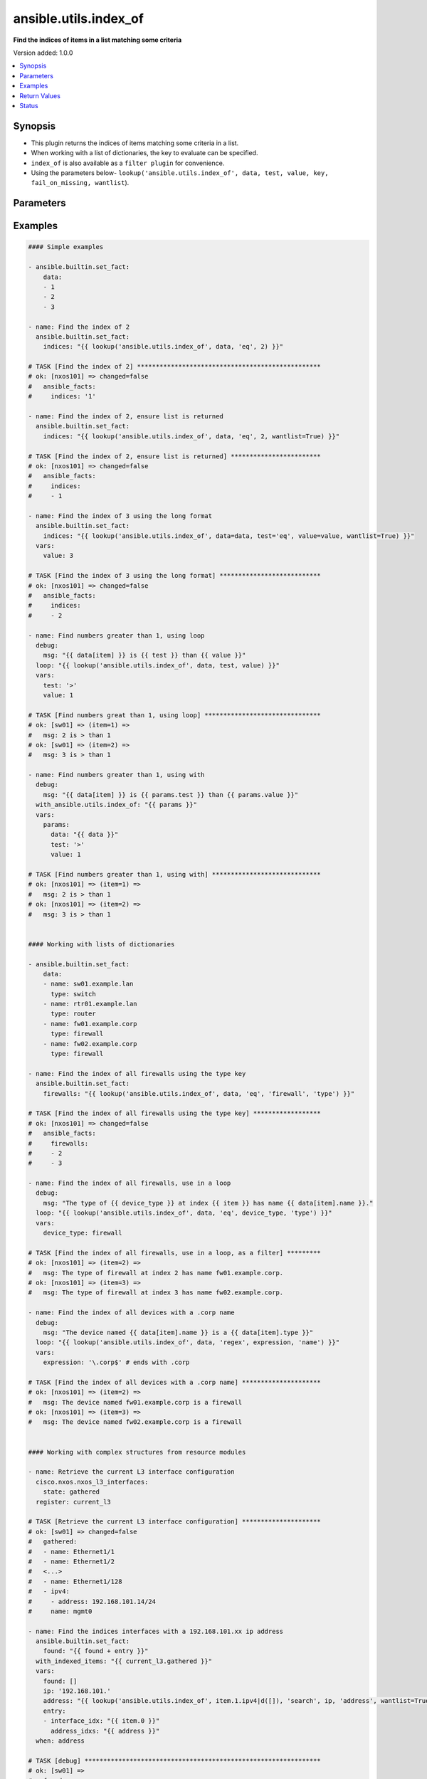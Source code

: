 .. _ansible.utils.index_of_lookup:


**********************
ansible.utils.index_of
**********************

**Find the indices of items in a list matching some criteria**


Version added: 1.0.0

.. contents::
   :local:
   :depth: 1


Synopsis
--------
- This plugin returns the indices of items matching some criteria in a list.
- When working with a list of dictionaries, the key to evaluate can be specified.
- ``index_of`` is also available as a ``filter plugin`` for convenience.
- Using the parameters below- ``lookup('ansible.utils.index_of', data, test, value, key, fail_on_missing, wantlist``).




Parameters
----------

.. raw:: html

    <table  border=0 cellpadding=0 class="documentation-table">
        <tr>
            <th colspan="1">Parameter</th>
            <th>Choices/<font color="blue">Defaults</font></th>
                <th>Configuration</th>
            <th width="100%">Comments</th>
        </tr>
            <tr>
                <td colspan="1">
                    <div class="ansibleOptionAnchor" id="parameter-"></div>
                    <b>data</b>
                    <a class="ansibleOptionLink" href="#parameter-" title="Permalink to this option"></a>
                    <div style="font-size: small">
                        <span style="color: purple">list</span>
                         / <span style="color: red">required</span>
                    </div>
                </td>
                <td>
                </td>
                    <td>
                    </td>
                <td>
                        <div>A list of items to enumerate and test against.</div>
                </td>
            </tr>
            <tr>
                <td colspan="1">
                    <div class="ansibleOptionAnchor" id="parameter-"></div>
                    <b>fail_on_missing</b>
                    <a class="ansibleOptionLink" href="#parameter-" title="Permalink to this option"></a>
                    <div style="font-size: small">
                        <span style="color: purple">boolean</span>
                    </div>
                </td>
                <td>
                        <ul style="margin: 0; padding: 0"><b>Choices:</b>
                                    <li>no</li>
                                    <li>yes</li>
                        </ul>
                </td>
                    <td>
                    </td>
                <td>
                        <div>When provided a list of dictionaries, fail if the key is missing from one or more of the dictionaries.</div>
                </td>
            </tr>
            <tr>
                <td colspan="1">
                    <div class="ansibleOptionAnchor" id="parameter-"></div>
                    <b>key</b>
                    <a class="ansibleOptionLink" href="#parameter-" title="Permalink to this option"></a>
                    <div style="font-size: small">
                        <span style="color: purple">string</span>
                    </div>
                </td>
                <td>
                </td>
                    <td>
                    </td>
                <td>
                        <div>When the data provided is a list of dictionaries, run the test against this dictionary key. When using a <code>key</code>, the <code>data</code> must only contain dictionaries. See <code>fail_on_missing</code> below to determine the behaviour when the <code>key</code> is missing from a dictionary in the <code>data</code>.</div>
                </td>
            </tr>
            <tr>
                <td colspan="1">
                    <div class="ansibleOptionAnchor" id="parameter-"></div>
                    <b>test</b>
                    <a class="ansibleOptionLink" href="#parameter-" title="Permalink to this option"></a>
                    <div style="font-size: small">
                        <span style="color: purple">string</span>
                         / <span style="color: red">required</span>
                    </div>
                </td>
                <td>
                </td>
                    <td>
                    </td>
                <td>
                        <div>The name of the test to run against the list, a valid jinja2 test or ansible test plugin. Jinja2 includes the following tests <a href='http://jinja.palletsprojects.com/templates/#builtin-tests'>http://jinja.palletsprojects.com/templates/#builtin-tests</a>. An overview of tests included in ansible <a href='https://docs.ansible.com/ansible/latest/user_guide/playbooks_tests.html'>https://docs.ansible.com/ansible/latest/user_guide/playbooks_tests.html</a>.</div>
                </td>
            </tr>
            <tr>
                <td colspan="1">
                    <div class="ansibleOptionAnchor" id="parameter-"></div>
                    <b>value</b>
                    <a class="ansibleOptionLink" href="#parameter-" title="Permalink to this option"></a>
                    <div style="font-size: small">
                        <span style="color: purple">raw</span>
                    </div>
                </td>
                <td>
                </td>
                    <td>
                    </td>
                <td>
                        <div>The value used to test each list item against. Not required for simple tests (eg: <code>true</code>, <code>false</code>, <code>even</code>, <code>odd</code>) May be a <code>string</code>, <code>boolean</code>, <code>number</code>, <code>regular expression</code> <code>dict</code> and so on, depending on the <code>test</code> used.</div>
                </td>
            </tr>
            <tr>
                <td colspan="1">
                    <div class="ansibleOptionAnchor" id="parameter-"></div>
                    <b>wantlist</b>
                    <a class="ansibleOptionLink" href="#parameter-" title="Permalink to this option"></a>
                    <div style="font-size: small">
                        <span style="color: purple">boolean</span>
                    </div>
                </td>
                <td>
                        <ul style="margin: 0; padding: 0"><b>Choices:</b>
                                    <li>no</li>
                                    <li>yes</li>
                        </ul>
                </td>
                    <td>
                    </td>
                <td>
                        <div>When only a single entry in the <code>data</code> is matched, the index of that entry is returned as an integer. If set to <code>True</code>, the return value will always be a list, even if only a single entry is matched. This can also be accomplished using <code>query</code> or <code>q</code> instead of <code>lookup</code>. <a href='https://docs.ansible.com/ansible/latest/plugins/lookup.html'>https://docs.ansible.com/ansible/latest/plugins/lookup.html</a></div>
                </td>
            </tr>
    </table>
    <br/>




Examples
--------

.. code-block:: yaml

    #### Simple examples

    - ansible.builtin.set_fact:
        data:
        - 1
        - 2
        - 3

    - name: Find the index of 2
      ansible.builtin.set_fact:
        indices: "{{ lookup('ansible.utils.index_of', data, 'eq', 2) }}"

    # TASK [Find the index of 2] *************************************************
    # ok: [nxos101] => changed=false
    #   ansible_facts:
    #     indices: '1'

    - name: Find the index of 2, ensure list is returned
      ansible.builtin.set_fact:
        indices: "{{ lookup('ansible.utils.index_of', data, 'eq', 2, wantlist=True) }}"

    # TASK [Find the index of 2, ensure list is returned] ************************
    # ok: [nxos101] => changed=false
    #   ansible_facts:
    #     indices:
    #     - 1

    - name: Find the index of 3 using the long format
      ansible.builtin.set_fact:
        indices: "{{ lookup('ansible.utils.index_of', data=data, test='eq', value=value, wantlist=True) }}"
      vars:
        value: 3

    # TASK [Find the index of 3 using the long format] ***************************
    # ok: [nxos101] => changed=false
    #   ansible_facts:
    #     indices:
    #     - 2

    - name: Find numbers greater than 1, using loop
      debug:
        msg: "{{ data[item] }} is {{ test }} than {{ value }}"
      loop: "{{ lookup('ansible.utils.index_of', data, test, value) }}"
      vars:
        test: '>'
        value: 1

    # TASK [Find numbers great than 1, using loop] *******************************
    # ok: [sw01] => (item=1) =>
    #   msg: 2 is > than 1
    # ok: [sw01] => (item=2) =>
    #   msg: 3 is > than 1

    - name: Find numbers greater than 1, using with
      debug:
        msg: "{{ data[item] }} is {{ params.test }} than {{ params.value }}"
      with_ansible.utils.index_of: "{{ params }}"
      vars:
        params:
          data: "{{ data }}"
          test: '>'
          value: 1

    # TASK [Find numbers greater than 1, using with] *****************************
    # ok: [nxos101] => (item=1) =>
    #   msg: 2 is > than 1
    # ok: [nxos101] => (item=2) =>
    #   msg: 3 is > than 1


    #### Working with lists of dictionaries

    - ansible.builtin.set_fact:
        data:
        - name: sw01.example.lan
          type: switch
        - name: rtr01.example.lan
          type: router
        - name: fw01.example.corp
          type: firewall
        - name: fw02.example.corp
          type: firewall

    - name: Find the index of all firewalls using the type key
      ansible.builtin.set_fact:
        firewalls: "{{ lookup('ansible.utils.index_of', data, 'eq', 'firewall', 'type') }}"

    # TASK [Find the index of all firewalls using the type key] ******************
    # ok: [nxos101] => changed=false
    #   ansible_facts:
    #     firewalls:
    #     - 2
    #     - 3

    - name: Find the index of all firewalls, use in a loop
      debug:
        msg: "The type of {{ device_type }} at index {{ item }} has name {{ data[item].name }}."
      loop: "{{ lookup('ansible.utils.index_of', data, 'eq', device_type, 'type') }}"
      vars:
        device_type: firewall

    # TASK [Find the index of all firewalls, use in a loop, as a filter] *********
    # ok: [nxos101] => (item=2) =>
    #   msg: The type of firewall at index 2 has name fw01.example.corp.
    # ok: [nxos101] => (item=3) =>
    #   msg: The type of firewall at index 3 has name fw02.example.corp.

    - name: Find the index of all devices with a .corp name
      debug:
        msg: "The device named {{ data[item].name }} is a {{ data[item].type }}"
      loop: "{{ lookup('ansible.utils.index_of', data, 'regex', expression, 'name') }}"
      vars:
        expression: '\.corp$' # ends with .corp

    # TASK [Find the index of all devices with a .corp name] *********************
    # ok: [nxos101] => (item=2) =>
    #   msg: The device named fw01.example.corp is a firewall
    # ok: [nxos101] => (item=3) =>
    #   msg: The device named fw02.example.corp is a firewall


    #### Working with complex structures from resource modules

    - name: Retrieve the current L3 interface configuration
      cisco.nxos.nxos_l3_interfaces:
        state: gathered
      register: current_l3

    # TASK [Retrieve the current L3 interface configuration] *********************
    # ok: [sw01] => changed=false
    #   gathered:
    #   - name: Ethernet1/1
    #   - name: Ethernet1/2
    #   <...>
    #   - name: Ethernet1/128
    #   - ipv4:
    #     - address: 192.168.101.14/24
    #     name: mgmt0

    - name: Find the indices interfaces with a 192.168.101.xx ip address
      ansible.builtin.set_fact:
        found: "{{ found + entry }}"
      with_indexed_items: "{{ current_l3.gathered }}"
      vars:
        found: []
        ip: '192.168.101.'
        address: "{{ lookup('ansible.utils.index_of', item.1.ipv4|d([]), 'search', ip, 'address', wantlist=True) }}"
        entry:
        - interface_idx: "{{ item.0 }}"
          address_idxs: "{{ address }}"
      when: address

    # TASK [debug] ***************************************************************
    # ok: [sw01] =>
    #   found:
    #   - address_idxs:
    #     - 0
    #     interface_idx: '128'

    - name: Show all interfaces and their address
      debug:
        msg: "{{ interface.name }} has ip {{ address }}"
      loop: "{{ found|subelements('address_idxs') }}"
      vars:
        interface: "{{ current_l3.gathered[item.0.interface_idx|int] }}"
        address: "{{ interface.ipv4[item.1].address }}"

    # TASK [Show all interfaces and their address] *******************************
    # ok: [nxos101] => (item=[{'interface_idx': '128', 'address_idxs': [0]}, 0]) =>
    #   msg: mgmt0 has ip 192.168.101.14/24


    #### Working with deeply nested data

    - ansible.builtin.set_fact:
        data:
          interfaces:
            interface:
              - config:
                  description: configured by Ansible - 1
                  enabled: True
                  loopback-mode: False
                  mtu: 1024
                  name: loopback0000
                  type: eth
                name: loopback0000
                subinterfaces:
                  subinterface:
                    - config:
                        description: subinterface configured by Ansible - 1
                        enabled: True
                        index: 5
                      index: 5
                    - config:
                        description: subinterface configured by Ansible - 2
                        enabled: False
                        index: 2
                      index: 2
              - config:
                  description: configured by Ansible - 2
                  enabled: False
                  loopback-mode: False
                  mtu: 2048
                  name: loopback1111
                  type: virt
                name: loopback1111
                subinterfaces:
                  subinterface:
                    - config:
                        description: subinterface configured by Ansible - 3
                        enabled: True
                        index: 10
                      index: 10
                    - config:
                        description: subinterface configured by Ansible - 4
                        enabled: False
                        index: 3
                      index: 3


    - name: Find the description of loopback111, subinterface index 10
      debug:
        msg: |-
          {{ data.interfaces.interface[int_idx|int]
              .subinterfaces.subinterface[subint_idx|int]
                .config.description }}
      vars:
        # the values to search for
        int_name: loopback1111
        sub_index: 10
        # retrieve the index in each nested list
        int_idx: |
          {{ lookup('ansible.utils.index_of',
                 data.interfaces.interface,
                     'eq', int_name, 'name') }}
        subint_idx: |
          {{ lookup('ansible.utils.index_of',
                 data.interfaces.interface[int_idx|int].subinterfaces.subinterface,
                     'eq', sub_index, 'index') }}

    # TASK [Find the description of loopback111, subinterface index 10] ************
    # ok: [sw01] =>
    #   msg: subinterface configured by Ansible - 3



Return Values
-------------
Common return values are documented `here <https://docs.ansible.com/ansible/latest/reference_appendices/common_return_values.html#common-return-values>`_, the following are the fields unique to this lookup:

.. raw:: html

    <table border=0 cellpadding=0 class="documentation-table">
        <tr>
            <th colspan="1">Key</th>
            <th>Returned</th>
            <th width="100%">Description</th>
        </tr>
            <tr>
                <td colspan="1">
                    <div class="ansibleOptionAnchor" id="return-"></div>
                    <b>_raw</b>
                    <a class="ansibleOptionLink" href="#return-" title="Permalink to this return value"></a>
                    <div style="font-size: small">
                      <span style="color: purple">-</span>
                    </div>
                </td>
                <td></td>
                <td>
                            <div>One or more zero-based indicies of the matching list items.</div>
                            <div>See <code>wantlist</code> if a list is always required.</div>
                    <br/>
                </td>
            </tr>
    </table>
    <br/><br/>


Status
------


Authors
~~~~~~~

- Bradley Thornton (@cidrblock)


.. hint::
    Configuration entries for each entry type have a low to high priority order. For example, a variable that is lower in the list will override a variable that is higher up.
